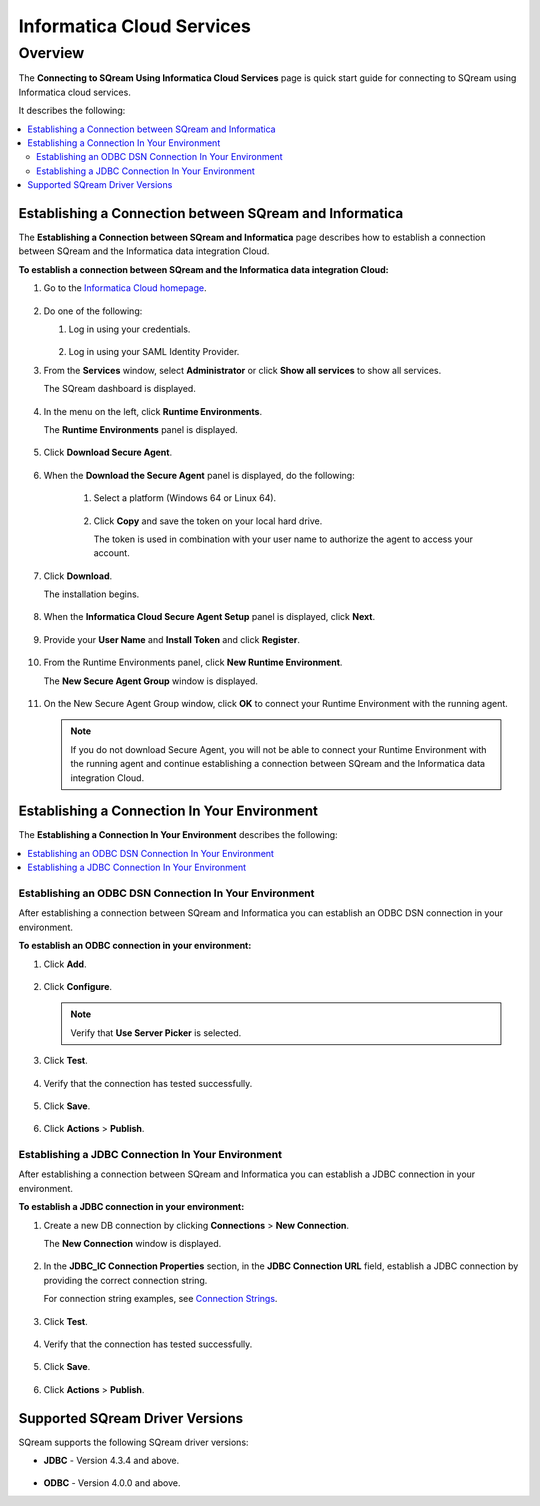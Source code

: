 .. _informatica:

**************************
Informatica Cloud Services
**************************

Overview
========

The **Connecting to SQream Using Informatica Cloud Services** page is quick start guide for connecting to SQream using Informatica cloud services.

It describes the following:

.. contents::
   :local:

Establishing a Connection between SQream and Informatica
--------------------------------------------------------

The **Establishing a Connection between SQream and Informatica** page describes how to establish a connection between SQream and the Informatica data integration Cloud.

**To establish a connection between SQream and the Informatica data integration Cloud:**

1. Go to the `Informatica Cloud homepage <https://emw1.dm-em.informaticacloud.com/diUI/products/integrationDesign/main/home>`_.

    ::

2. Do one of the following:

   1. Log in using your credentials.
   
    ::

   2. Log in using your SAML Identity Provider.
   
3. From the **Services** window, select **Administrator** or click **Show all services** to show all services.


   The SQream dashboard is displayed.
   
     
    ::
   

4. In the menu on the left, click **Runtime Environments**.


   The **Runtime Environments** panel is displayed.

     ::

5. Click **Download Secure Agent**.

    ::

6. When the **Download the Secure Agent** panel is displayed, do the following:

    1. Select a platform (Windows 64 or Linux 64).
	
     ::

	
    2. Click **Copy** and save the token on your local hard drive.
	
       The token is used in combination with your user name to authorize the agent to access your account.
	

7. Click **Download**.

   The installation begins.
   
     ::

8. When the **Informatica Cloud Secure Agent Setup** panel is displayed, click **Next**.


    ::


9. Provide your **User Name** and **Install Token** and click **Register**.

    ::



10. From the Runtime Environments panel, click **New Runtime Environment**.


    The **New Secure Agent Group** window is displayed.
	
     ::

11. On the New Secure Agent Group window, click **OK** to connect your Runtime Environment with the running agent.

    .. note:: If you do not download Secure Agent, you will not be able to connect your Runtime Environment with the running agent and continue establishing a connection between SQream and the Informatica data integration Cloud.
	
Establishing a Connection In Your Environment
---------------------------------------------

The **Establishing a Connection In Your Environment** describes the following:

.. contents::
   :local:

Establishing an ODBC DSN Connection In Your Environment
~~~~~~~~~~~~~~~~~~~~~~~~~~~~~~~~~~~~~~~~~~~~~~~~~~~~~~~

After establishing a connection between SQream and Informatica you can establish an ODBC DSN connection in your environment.

**To establish an ODBC connection in your environment:**

1. Click **Add**.
	   
    ::
	
2. Click **Configure**.
	
   .. note:: Verify that **Use Server Picker** is selected.
	
3. Click **Test**.

    ::
	
4. Verify that the connection has tested successfully.

    ::
   
5. Click **Save**.

    ::
	
6. Click **Actions** > **Publish**.
	
Establishing a JDBC Connection In Your Environment
~~~~~~~~~~~~~~~~~~~~~~~~~~~~~~~~~~~~~~~~~~~~~~~~~~

After establishing a connection between SQream and Informatica you can establish a JDBC connection in your environment.

**To establish a JDBC connection in your environment:**

1. Create a new DB connection by clicking **Connections** > **New Connection**.

   The **New Connection** window is displayed.
   
     ::

	
2. In the **JDBC_IC Connection Properties** section, in the **JDBC Connection URL** field, establish a JDBC connection by providing the correct connection string.

   For connection string examples, see `Connection Strings <https://docs.sqream.com/en/v2022.1/connecting_to_sqream/client_drivers/jdbc/index.html#connection-string-examples>`_.
	
	 ::
	
3. Click **Test**.

    ::
	
4. Verify that the connection has tested successfully.

    ::
   
5. Click **Save**.

    ::
	
6. Click **Actions** > **Publish**.

Supported SQream Driver Versions
--------------------------------

SQream supports the following SQream driver versions: 

* **JDBC** - Version 4.3.4 and above.

    ::

* **ODBC** - Version 4.0.0 and above.
